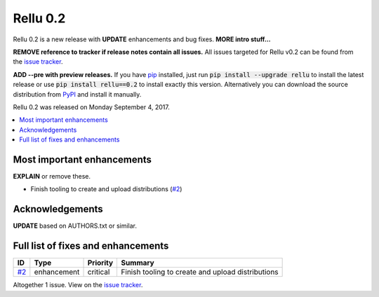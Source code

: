 =========
Rellu 0.2
=========


.. default-role:: code



Rellu 0.2 is a new release with **UPDATE** enhancements and bug
fixes. **MORE intro stuff...**

**REMOVE reference to tracker if release notes contain all issues.**
All issues targeted for Rellu v0.2 can be found from the `issue tracker
<https://github.com/robotframework/rellu/issues?q=milestone%3Av0.2>`_.

**ADD --pre with preview releases.**
If you have `pip <http://pip-installer.org>`_ installed, just run
`pip install --upgrade rellu` to install the latest release or use
`pip install rellu==0.2` to install exactly this version.
Alternatively you can download the source distribution from
`PyPI <https://pypi.python.org/pypi/rellu>`_ and install it manually.

Rellu 0.2 was released on Monday September 4, 2017.


.. contents::
   :depth: 2
   :local:

Most important enhancements
===========================

**EXPLAIN** or remove these.

- Finish tooling to create and upload distributions (`#2`_)

Acknowledgements
================

**UPDATE** based on AUTHORS.txt or similar.

Full list of fixes and enhancements
===================================

.. list-table::
    :header-rows: 1

    * - ID
      - Type
      - Priority
      - Summary
    * - `#2`_
      - enhancement
      - critical
      - Finish tooling to create and upload distributions

Altogether 1 issue. View on the `issue tracker <https://github.com/robotframework/rellu/issues?q=milestone%3Av0.2>`__.

.. _#2: https://github.com/rellu/issues/2

